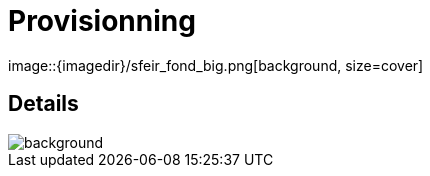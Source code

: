 
= Provisionning
image::{imagedir}/sfeir_fond_big.png[background, size=cover]

== Details
image::{imagedir}/sfeir_fond_big.png[background, size=cover]
